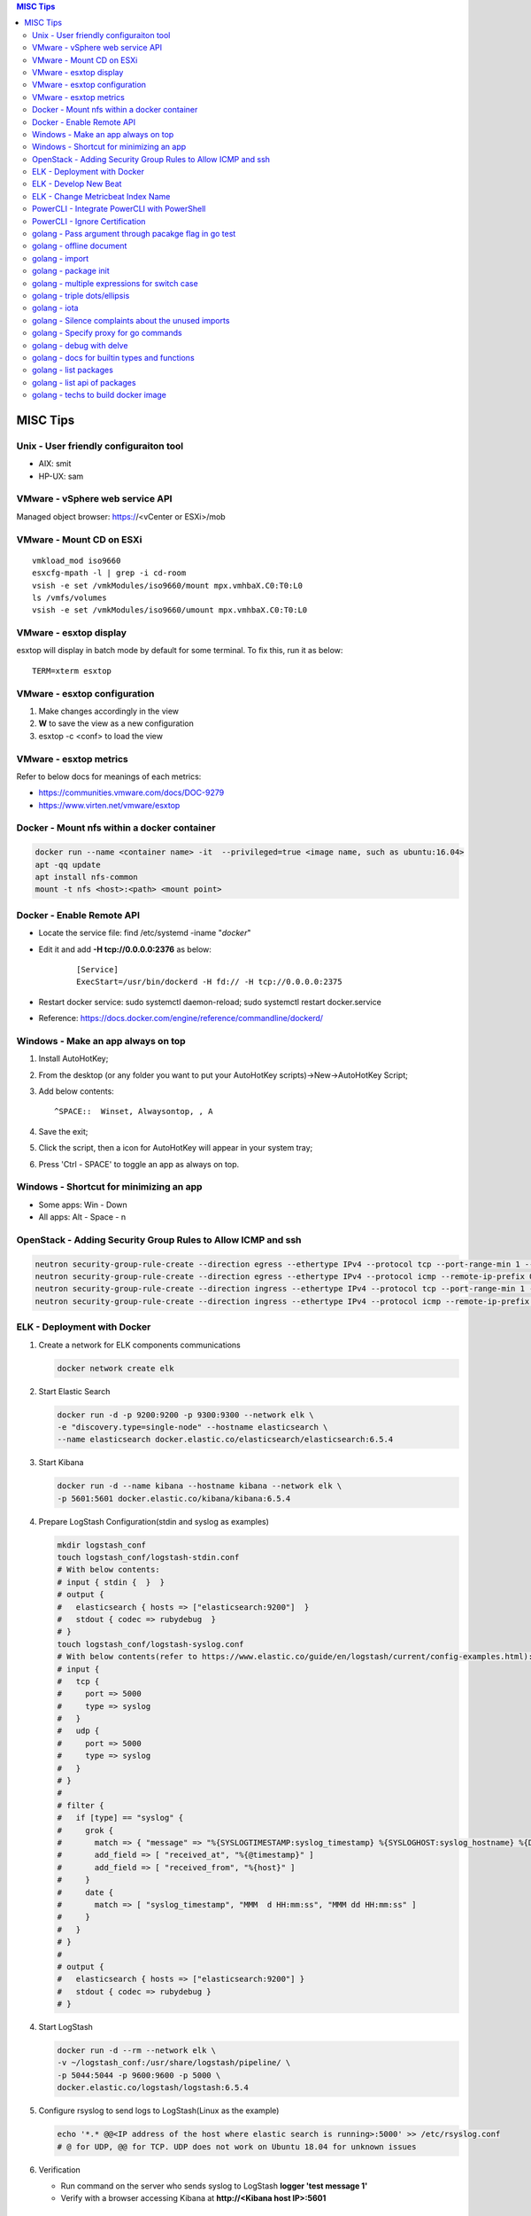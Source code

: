 .. contents:: MISC Tips

=========
MISC Tips
=========

Unix - User friendly configuraiton tool
---------------------------------------

- AIX: smit
- HP-UX: sam

VMware - vSphere web service API
--------------------------------

Managed object browser: https://<vCenter or ESXi>/mob

VMware - Mount CD on ESXi
-------------------------

::

  vmkload_mod iso9660
  esxcfg-mpath -l | grep -i cd-room
  vsish -e set /vmkModules/iso9660/mount mpx.vmhbaX.C0:T0:L0
  ls /vmfs/volumes
  vsish -e set /vmkModules/iso9660/umount mpx.vmhbaX.C0:T0:L0

VMware - esxtop display
-----------------------

esxtop will display in batch mode by default for some terminal. To fix this, run it as below:

::

  TERM=xterm esxtop

VMware - esxtop configuration
-----------------------------

1. Make changes accordingly in the view
2. **W** to save the view as a new configuration
3. esxtop -c <conf> to load the view

VMware - esxtop metrics
-----------------------

Refer to below docs for meanings of each metrics:

- https://communities.vmware.com/docs/DOC-9279
- https://www.virten.net/vmware/esxtop

Docker - Mount nfs within a docker container
--------------------------------------------

.. code-block:: sh

   docker run --name <container name> -it  --privileged=true <image name, such as ubuntu:16.04>
   apt -qq update
   apt install nfs-common
   mount -t nfs <host>:<path> <mount point>

Docker - Enable Remote API
--------------------------

- Locate the service file: find /etc/systemd -iname "*docker*"
- Edit it and add **-H tcp://0.0.0.0:2376** as below:

   ::

     [Service]
     ExecStart=/usr/bin/dockerd -H fd:// -H tcp://0.0.0.0:2375

- Restart docker service: sudo systemctl daemon-reload; sudo systemctl restart docker.service
- Reference: https://docs.docker.com/engine/reference/commandline/dockerd/

Windows - Make an app always on top
-----------------------------------

1. Install AutoHotKey;
2. From the desktop (or any folder you want to put your AutoHotKey scripts)->New->AutoHotKey Script;
3. Add below contents:

   ::

     ^SPACE::  Winset, Alwaysontop, , A

4. Save the exit;
5. Click the script, then a icon for AutoHotKey will appear in your system tray;
6. Press 'Ctrl - SPACE' to toggle an app as always on top.

Windows - Shortcut for minimizing an app
----------------------------------------

- Some apps: Win - Down
- All apps: Alt - Space - n

OpenStack - Adding Security Group Rules to Allow ICMP and ssh
-------------------------------------------------------------

.. code-block:: sh

   neutron security-group-rule-create --direction egress --ethertype IPv4 --protocol tcp --port-range-min 1 --port-range-max 65535 --remote-ip-prefix 0.0.0.0/0 <security group id>
   neutron security-group-rule-create --direction egress --ethertype IPv4 --protocol icmp --remote-ip-prefix 0.0.0.0/0 <security group id>
   neutron security-group-rule-create --direction ingress --ethertype IPv4 --protocol tcp --port-range-min 1 --port-range-max 65535 --remote-ip-prefix 0.0.0.0/0 <security group id>
   neutron security-group-rule-create --direction ingress --ethertype IPv4 --protocol icmp --remote-ip-prefix 0.0.0.0/0 <security group id>

ELK - Deployment with Docker
------------------------------

1. Create a network for ELK components communications

   .. code-block:: sh

      docker network create elk

2. Start Elastic Search

   .. code-block:: sh

      docker run -d -p 9200:9200 -p 9300:9300 --network elk \
      -e "discovery.type=single-node" --hostname elasticsearch \
      --name elasticsearch docker.elastic.co/elasticsearch/elasticsearch:6.5.4

3. Start Kibana

   .. code-block:: sh

      docker run -d --name kibana --hostname kibana --network elk \
      -p 5601:5601 docker.elastic.co/kibana/kibana:6.5.4

4. Prepare LogStash Configuration(stdin and syslog as examples)

   .. code-block:: sh

      mkdir logstash_conf
      touch logstash_conf/logstash-stdin.conf
      # With below contents:
      # input { stdin {  }  }
      # output {
      #   elasticsearch { hosts => ["elasticsearch:9200"]  }
      #   stdout { codec => rubydebug  }
      # }
      touch logstash_conf/logstash-syslog.conf
      # With below contents(refer to https://www.elastic.co/guide/en/logstash/current/config-examples.html):
      # input {
      #   tcp {
      #     port => 5000
      #     type => syslog
      #   }
      #   udp {
      #     port => 5000
      #     type => syslog
      #   }
      # }
      #
      # filter {
      #   if [type] == "syslog" {
      #     grok {
      #       match => { "message" => "%{SYSLOGTIMESTAMP:syslog_timestamp} %{SYSLOGHOST:syslog_hostname} %{DATA:syslog_program}(?:\[%{POSINT:syslog_pid}\])?: %{GREEDYDATA:syslog_message}" }
      #       add_field => [ "received_at", "%{@timestamp}" ]
      #       add_field => [ "received_from", "%{host}" ]
      #     }
      #     date {
      #       match => [ "syslog_timestamp", "MMM  d HH:mm:ss", "MMM dd HH:mm:ss" ]
      #     }
      #   }
      # }
      #
      # output {
      #   elasticsearch { hosts => ["elasticsearch:9200"] }
      #   stdout { codec => rubydebug }
      # }
4. Start LogStash

   .. code-block:: sh

      docker run -d --rm --network elk \
      -v ~/logstash_conf:/usr/share/logstash/pipeline/ \
      -p 5044:5044 -p 9600:9600 -p 5000 \
      docker.elastic.co/logstash/logstash:6.5.4

5. Configure rsyslog to send logs to LogStash(Linux as the example)

   .. code-block:: sh

      echo '*.* @@<IP address of the host where elastic search is running>:5000' >> /etc/rsyslog.conf
      # @ for UDP, @@ for TCP. UDP does not work on Ubuntu 18.04 for unknown issues

6. Verification

   - Run command on the server who sends syslog to LogStash **logger 'test message 1'**
   - Verify with a browser accessing Kibana at **http://<Kibana host IP>:5601**

ELK - Develop New Beat
------------------------

While developing a new beat, there is a step to `fetch dependencies and set up the beat<https://www.elastic.co/guide/en/beats/devguide/current/setting-up-beat.html>`_.

The dedault Makefile does not work, it need to be changed as below:

::

  # Makefile: $GOPATH/src/github.com/elastic/beats/libbeat/scripts/Makefile
  ES_BEATS?=./vendor/github.com/elastic/beats
  VIRTUALENV_PARAMS?=-p /usr/bin/python2

ELK - Change Metricbeat Index Name
------------------------------------

Metricbeat will send events to indices named metricbeat-xxx. This leads to complication if multiple metricbeat sources exist. To avoid the problem, customized index name can be created as below. After making the changes, execute "metricbeat export config" to verify.

::

  # Edit /etc/metricbeat/metricbeat.yml and add below contents:
  output.elasticsearch:
    index: "vspheremetric-%{[agent.version]}-%{+yyyy.MM.dd}"
    indices:
      - index: "vspheremetric-%{[agent.version]}-%{+yyyy.MM.dd}"

  setup.template.name: "vspheremetric"
  setup.template.pattern: "vspheremetric-*"

PowerCLI - Integrate PowerCLI with PowerShell
---------------------------------------------

1. Uninstall previouslly installed PowerCLI;
2. Reinstall PowerCLI from PowerShell as a module:

   .. code-block:: sh

      # Run below commands from PowerShell
      Find-Module -Name VMware.PowerCLI
      # Install-Module -Name VMware.PowerCLI –Scope AllUsers
      Install-Module -Name VMware.PowerCLI –Scope CurrentUser
      Import-Module VMware.PowerCLI

3. PowerCLI can be used from PowerShell and PowerShell ISE now.

PowerCLI - Ignore Certification
-------------------------------

::

  Get-PowerCLIConfiguration
  Set-PowerCLIConfiguration -InvalidCertificateAction ignore

golang - Pass argument through pacakge flag in go test
------------------------------------------------------

1. Declare the arguments normally within the test code without calling flag.Parse():

   .. code-block:: go

      package hello

      import (
         "flag"
         "testing"
      )

      var name = flag.String("name", "", "Name to say hi to")

      func TestGenerateGoPackage(t \*testing.T) {
         t.Log(\*pkgdir)
      }

2. Pass arguments as below:

   .. code-block:: go

      go test -v hello.go -args -name "John Smith"

golang - offline document
-------------------------

golang ships with offline document. But **godoc** need to be used to access them.

- Install godoc

  ::

    go get -v golang.org/x/tools/cmd/godoc

- Usage

  ::

    godoc -http=0.0.0.0:8080

golang - import
----------------

- Alias

  ::

    import <alias name> <package>

- Dot import: imports the package into the same namespace as the current package

  ::

    import . "math"
    fmt.Println(Pi)

- Blank import: init the package and stop compiling error

  ::

    import _ <package name>

golang - package init
----------------------

- init function

  Each source file can define an **init** function to set up corresponding requirements, and multiple init functions can exist within the same package. While such a package is imported, all init functions will be executed based on source file names.


  **init function signature**

  ::

    func init() {
      <code>
    }

- package initialization order

  - const will be initialized at first
  - var will be initialized then
  - all init functions will be called

golang - multiple expressions for switch case
----------------------------------------------

::

  switch letter {
  case "a", "b", "c":
    fmt.Println("case 1")
  default:
    fmt.Println("case 2")
  }

golang - triple dots/ellipsis
------------------------------

- Variadic function

  ::

    func Sum(nums ...int) int {
      res := 0
      for _, n := range nums {
          res += n
      }
      return res
    }

- Arguments to variadic functions

  ::

    primes := []int{2, 3, 5, 7}
    Sum(primes...)

- Array literals

  ::

    names := [...]string{"a", "b", "c"}

- Special go commands

  ::

    # tests all packages in the current directory and its subdirectories
    go test ./...

golang - iota
--------------

- The iota keyword represents successive integer constants 0, 1, 2, ...
- It resets to 0 whenever the word const appears in the source code
- It increments after each const specification
- Each source code file reset the value from beginning

**Examples:**

- Basic usage: the below 2 x forms are identical

  ::

    //C0, C1, C2 will be 0, 1, 2
    const (
      C0 = iota
      C1 = iota
      C2 = iota
    )

    const (
      C0 = iota
      C1
      C2
    )

- Start from non-zero

  ::

    //C0, C1, C2 will be 1, 2, 3
    const (
      C0 = iota + 1
      C1
      C2
    )

- Skip values

  ::

    //C0, C1, C2 will be 0, 2, 4
    const (
      C0 = iota
      -
      C1
      -
      C2
    )

golang - Silence complaints about the unused imports
-----------------------------------------------------

Complaints will be raised if a module is imported without usage. This are 2 x methods to supress this:

- Blank import: this is used mainly for package initialization, the init method will be executed

  ::

    import _ <pacakge name>

- Refer to some symbols with blank identifier: mainly used during debug

  ::

    import <pacakge name>
    var _ = <pacakge name>.<any symbol>

golang - Specify proxy for go commands
----------------------------------------

**go get** will fetch packages from their sources directly, such as from github.com, googlesource, etc. Such operations are expensive, and sometimes are even not possible (e.g., golang.org cannot be accessed from within China without a proxy). By enabling the go module feature and setting GOPROXY, packages can be retrieved more fast from a CDN like mirror.

  ::

    export GO111MODULE=on
    export GOPROXY=https://goproxy.io
    go get -u <package>

Reference:

- `A Global Proxy for Go Modules <https://goproxy.io/>`_

golang - debug with delve
---------------------------

`Github Reference <https://github.com/go-delve/delve>`_


::

  # if dlv is executed from the directory where main.go is defined
  dlv debug
  # if dlv is run from other dirs
  dlv debug <package name>
  # pass parameters
  dlv debug -- -arg1 value1

golang - docs for builtin types and functions
-----------------------------------------------

::

  go doc builtin
  go doc builtin.<symbol>

golang - list packages
------------------------

- List packages under the workspace

  ::

    cd <workspace dir>
    go list ./...

- List all packages including packages from the std library and external libraries from the workspace

  ::

    go list ...

golang - list api of packages
------------------------------

List the full API of a package:

::

  # Locate the package/module name
  go list ...
  # Show the API
  go tool api <package|module>
  # Show the document for an object of the package/module
  go doc <package>[.<object>]

golang - techs to build docker image
--------------------------------------

The sample main.go as below is used for the show:

::

  package main

  import (
          "fmt"
          "time"
  )

  func main() {
          i := 0
          for {
                  i++
                  fmt.Printf("Hello World: %d\n", i)
                  time.Sleep(3 * time.Second)
          }
  }

- The straightforward build: the result docker image is over 350MB

  ::

    FROM golang:alpine
    RUN mkdir /app
    ADD . /app/
    WORKDIR /app
    RUN go build -o main .
    CMD ["./main"]

- Multistage build: the result docker image is about 8MB

	::

    FROM golang:alpine as builder
    RUN mkdir /build
    ADD . /build/
    WORKDIR /build
    RUN go build -o main .

    FROM alpine
    COPY --from=builder /build/main /app/
    WORKDIR /app
    CMD ["./main"]

- Build from scratch: the result docker image is just about **2MB**

	::

    FROM golang:alpine as builder
    RUN mkdir /build
    ADD . /build/
    WORKDIR /build
    RUN CGO_ENABLED=0 GOOS=linux go build -a -installsuffix cgo -ldflags '-extldflags "-static"' -o main .
    FROM scratch
    COPY --from=builder /build/main /app/
    WORKDIR /app
    CMD ["./main"]
